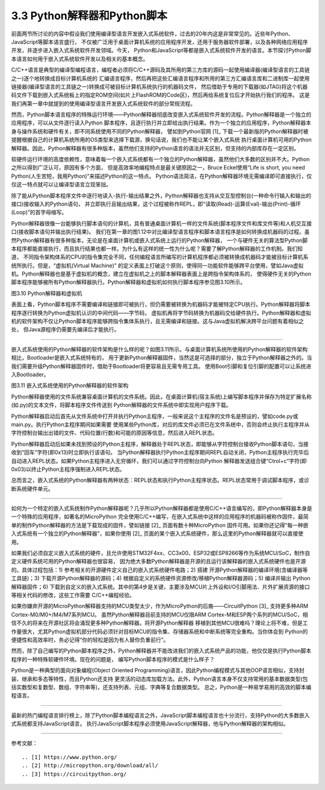 ================================
3.3 Python解释器和Python脚本
================================

前面两节所讨论的内容中假设我们使用编译型语言开发嵌入式系统软件，过去的20年内这是非常常见的。近些年Python、JavaScript等脚本语言盛行，
不仅被广泛用于桌面计算机系统的应用程序开发，还用于服务器软件部署，以及各种网络应用程序开发，并逐步进入嵌入式系统软件开发领域。今天，
Python和JavaScript等都是嵌入式系统软件开发的语言。本节探讨Python脚本语言如何用于嵌入式系统软件开发以及相关的基本概念。

C/C++语言是典型的编译型编程语言，编程者必须将C/C++源码及其所用的第三方库的源码一起使用编译器(编译型语言的工具链之一)逐个地转换成目标计算机系统的
汇编语言程序，然后再把这些汇编语言程序和所用的第三方汇编语言库和二进制库一起使用链接器(编译型语言的工具链之一)转换成可被目标计算机系统执行的机器码文件，
然后借助于专用的下载器(如JTAG)将这个机器码文件下载到嵌入式系统板上的指定ROM空间(如片上FlashROM的Code区)，然后再给系统复位后才开始执行我们的程序。
这是我们再第一章中就提到的使用编译型语言开发嵌入式系统软件的部分常规流程。

然而，Python脚本语言程序的特殊运行环境——Python解释器彻底改变嵌入式系统软件开发的流程。Python解释器是一个独立的应用程序，可以从文件逐行读入Python
脚本程序，且逐行执行并立即给出执行结果。作为一个独立的应用程序，Python解释器本身与操作系统和硬件有关，即不同系统使用不同的Python解释器，
譬如到Python官网 [1]_ 下载一个最新版的Python解释器时被提醒根据自己的计算机系统所用的OS类型来选择下载源，换句话说，我们也不能让某个嵌入式系统
执行桌面计算机可用的Python解释器。因此，Python解释器有很多种版本，虽然他们支持的Python语言的语法并无区别，但支持的内部库存在一定区别。

软硬件运行环境的高度依赖性，意味着每一个嵌入式系统都有一个独立的Python解释器，虽然他们大多数的区别并不大。Python之所以得到广泛认可，原因有多个方面，
但是高效率地编程特点是最关键原因之一，Bruce Eckel使用“Life is short, you need Python(人生苦短，我用Python)”来描述Python的这一特点。
Python语法简洁，在Python解释器环境无需编译即可直接执行，仅仅这一特点就可以让编译型语言立现笨拙。

除了能从Python脚本程序文件中逐行地读入-执行-输出结果之外，Python解释器也支持从交互型控制台(一种命令行输入和输出的接口)接收输入的Python语句，
并立即执行且输出结果，这个过程被称作REPL，即“读取(Read)-运算(Eval)-输出(Print)-循环(Loop)”的首字母缩写。

Python解释器很像一台能够执行脚本语句的计算机，具有普通桌面计算机一样的文件系统(脚本程序文件和库文件等)和人机交互接口(接收脚本语句并输出执行结果)。
我们在第一章的图1.12中对比编译型语言程序和脚本语言程序是如何转换成机器码的过程。虽然Python解释器有很多种版本，无论是在桌面计算机或嵌入式系统上运行的Python解释器，
一个与硬件无关的算法型Python脚本程序都能直接执行，而且执行结果也都一样。为什么有这样的统一性为什么呢？需要了解Python解释器的工作机制。我们知道，
不同指令架构体系的CPU的指令集完全不同，任何编程语言所编写的计算机程序都必须被转换成机器码才能被目标计算机系统所执行。但是，“虚拟机(Virtual Machine)”
的定义表面上打破这个原则，使得同一功能软件能够跨平台使用，譬如Java虚拟机。Python解释器也是基于虚拟机的概念，建立在虚拟机之上的脚本解释器表面上是跨指令架构体系的，
使得硬件无关的Python脚本程序能够被所有Python解释器执行。Python解释器和虚拟机如何执行脚本程序参见图3.10所示。

.. image:: ../_static/images/c3/python_software_execute_procedure.jpg
  :scale: 40%
  :align: center

图3.10  Python解释器和虚拟机

表面上看，Python脚本程序不需要编译和链接即可被执行，但仍需要被转换为机器码才能被特定CPU执行。Python解释器将脚本程序逐行转换为Python虚拟机认识的中间代码——字节码，
虚拟机再将字节码转换为机器码交给硬件执行。Python解释器和虚拟机的软件架构不仅让Python脚本程序能够跨指令集体系执行，且无需编译和链接。这与Java虚拟机解决跨平台问题有着相似之处，
但Java源程序仍需要先编译后才能执行。

--------------------------

嵌入式系统使用的Python解释器的软件架构是什么样的呢？如图3.11所示。与桌面计算机系统所使用的Python解释器的软件架构相比，Bootloader是嵌入式系统特有的，
用于更新Python解释器固件，当然这是可选择的部分，独立于Python解释器之外的。当我们需要升级Python解释器固件时，借助于Bootloader将更容易且无需专用工具。
使用Boot引脚和复位引脚的配置可以让系统进入Bootloader。

.. image:: ../_static/images/c3/python_interpreter_structure.jpg
  :scale: 40%
  :align: center

图3.11  嵌入式系统使用的Python解释器的软件架构

Python解释器使用的文件系统兼容桌面计算机的文件系统。因此，在桌面计算机(宿主系统)上编写脚本程序并保存为特定扩展名称(如.py)的文本文件，将脚本程序文件传送到
Python解释器的文件系统中即实现用户程序下载。

Python解释器启动后首先从文件系统中打开并执行Python主程序，一般来说这个主程序的文件名是预设的，譬如code.py或main.py。执行Python主程序期间如果需要
使用某些Python库，对应的库文件必须已在文件系统中，否则会终止执行主程序并从字符控制台输出出错的文件、代码位置(行数)和可能的原因等信息，然后进入REPL状态。

Python解释器启动后如果未找到预设的Python主程序，解释器处于REPL状态，即能够从字符控制台接收Python脚本语句，当接收到“回车”字符(即0x13)时立即执行该语句。
当Python解释器执行Python主程序期间REPL自动关闭，Python主程序执行完毕后自动进入REPL状态。如果Python主程序进入无穷循环，我们可以通过字符控制台向Python
解释器发送组合键“Ctrol+c”字符(即0x03)以终止Python主程序强制进入REPL状态。

总而言之，嵌入式系统的Python解释器有两种状态：REPL状态和执行Python主程序状态。REPL状态常用于调试脚本程序，或诊断系统硬件单元。

--------------------------

如何为一个特定的嵌入式系统制作Python解释器呢？几乎所以Python解释器都是使用C/C++语言编写的，即Python解释器本身是一个特殊的应用程序，如著名的MicroPython
完全使用C/C++编写，在嵌入式系统中这样的应用程序的机器码被称作固件，最简单的制作Python解释器的方法是下载现成的固件，譬如链接 [2]_ 页面有数十种MicroPython
固件可用。如果你还记得“每一种嵌入式系统有一个独立的Python解释器”，如果你使用 [2]_ 页面的某个嵌入式系统硬件，那么这里的Python解释器就可以直接使用。

如果我们必须自定义嵌入式系统的硬件，且允许使用STM32F4xx、CC3x00、ESP32或ESP8266等作为系统MCU/SoC，制作自定义硬件系统可用的Python解释器也很容易，
因为绝大多数Python解释器是开源的且运行该解释器的嵌入式系统硬件也是开源的。具体过程包括：1) 参考相关的开源硬件定义自己的嵌入式系统硬件电路；2) 搭建
开源Python解释器的编译环境(含编译器等工具链)；3) 下载开源Python解释器的源码；4) 根据自定义的系统硬件资源修改/移植Python解释器源码；5) 编译并输出
Python解释器固件；6) 下载到自定义的嵌入式系统。其中的第4步是关键，主要涉及MCU片上外设和I/O引脚用法、片外扩展资源的接口等相关代码的修改，这些工作需要
C/C++编程经验。

如果你嫌弃开源的MicroPython解释器支持的MCU类型太少，作为MicroPython的后裔——CircuitPython [3]_ 支持更多种ARM Cortex-M0/M0+/M4/M7系列MCU。
虽然Python解释器目前支持的MCU仅限ARM Cortex-M和ESP两个系列的MCU/SoC，相信不久的将来在开源社区将会涌现更多种Python解释器。将开源Python解释器
移植到其他MCU很难吗？理论上将不难，但是工作量很大，尤其Python虚拟机部分代码必须针对目标MCU的指令集、存储器系统和中断系统等完全重构。当你体会到
Python的便捷性和高效率时，务必记得“你的轻松是因为有人替你负重前行”。

然而，除了自己编写的Python脚本程序之外，Python解释器并不能改进我们的嵌入式系统产品的功能，他仅仅是执行Python脚本程序的一种特殊软硬件环境。现在的问题是，
编写Python脚本程序的模式是什么样子？

Python是一种典型的面向对象编程(Object Oriented Programming)语言，因此Python编程模式与其他OOP语言相似，支持封装、继承和多态等特性，而且Python还支持
更灵活的动态库加载方法。此外，Python语言本身不仅支持常用的基本数据类型(包括实数型和复数型、数组、字符串等)，还支持列表、元组、字典等复合数据类型。
总之，Python是一种易学易用的高效的脚本编程语言。

--------------------------

最新的热门编程语言排行榜上，除了Python脚本编程语言之外，JavaScript脚本编程语言也十分流行，支持Python的大多数嵌入式系统都支持JavaScript语言。
执行JavaScript脚本程序必须使用JavaScript解释器，他与Python解释器的架构相似。

--------------------------

参考文献：
::

.. [1] https://www.python.org/
.. [2] http://micropython.org/download/all/ 
.. [3] https://circuitpython.org/ 
